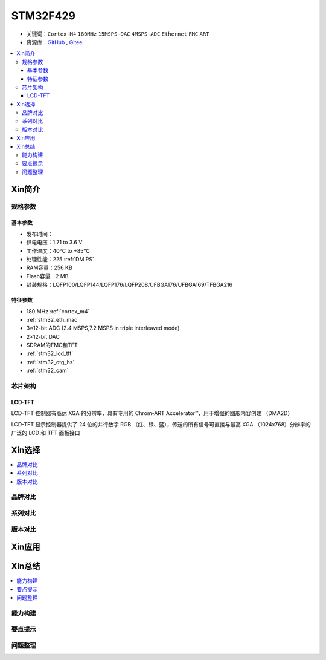
.. _stm32f429:

STM32F429
===============

* 关键词：``Cortex-M4`` ``180MHz`` ``15MSPS-DAC`` ``4MSPS-ADC`` ``Ethernet`` ``FMC`` ``ART``
* 资源库：`GitHub <https://github.com/SoCXin/STM32F429>`_ , `Gitee <https://gitee.com/socxin/STM32F429>`_

.. contents::
    :local:

Xin简介
-----------

.. image:: ./images/STM32F429.jpg
    :target: https://www.st.com/zh/microcontrollers-microprocessors/stm32f429-439.html

规格参数
~~~~~~~~~~~

基本参数
^^^^^^^^^^^

* 发布时间：
* 供电电压：1.71 to 3.6 V
* 工作温度：40°C to +85°C
* 处理性能：225 :ref:`DMIPS`
* RAM容量：256 KB
* Flash容量：2 MB
* 封装规格：LQFP100/LQFP144/LQFP176/LQFP208/UFBGA176/UFBGA169/TFBGA216

.. image:: ./images/STM32F429p.png
    :target: https://www.st.com/zh/microcontrollers-microprocessors/stm32f429-439.html

特征参数
^^^^^^^^^^^

* 180 MHz :ref:`cortex_m4`
* :ref:`stm32_eth_mac`
* 3×12-bit ADC (2.4 MSPS,7.2 MSPS in triple interleaved mode)
* 2×12-bit DAC
* SDRAM的FMC和TFT
* :ref:`stm32_lcd_tft`
* :ref:`stm32_otg_hs`
* :ref:`stm32_cam`


芯片架构
~~~~~~~~~~~

.. image:: ./images/STM32F429s.png
    :target: https://www.st.com/zh/microcontrollers-microprocessors/stm32f429-439.html


.. _stm32_lcd_tft:

LCD-TFT
^^^^^^^^^^^

LCD-TFT 控制器有高达 XGA 的分辨率，具有专用的 Chrom-ART Accelerator™，用于增强的图形内容创建 （DMA2D）

LCD-TFT 显示控制器提供了 24 位的并行数字 RGB （红、绿、蓝），传送的所有信号可直接与最高 XGA （1024x768）分辨率的广泛的 LCD 和 TFT 面板接口


Xin选择
-----------

.. contents::
    :local:

品牌对比
~~~~~~~~~~

系列对比
~~~~~~~~~~

版本对比
~~~~~~~~~~

Xin应用
-----------

.. contents::
    :local:



Xin总结
--------------

.. contents::
    :local:

能力构建
~~~~~~~~~~~~~

要点提示
~~~~~~~~~~~~~

问题整理
~~~~~~~~~~~~~

